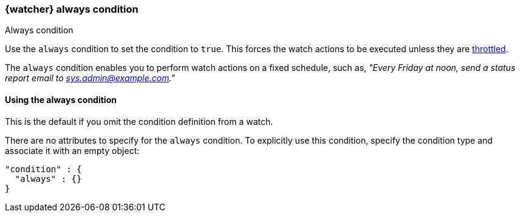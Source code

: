 [role="xpack"]
[[condition-always]]
=== {watcher} always condition
++++
<titleabbrev>Always condition</titleabbrev>
++++

Use the `always` condition to set the condition to `true`. This forces the watch 
actions to be executed unless they are <<actions-ack-throttle,throttled>>. 

The `always` condition enables you to perform watch actions on a fixed schedule, 
such as, _"Every Friday at noon, send a status report email to 
sys.admin@example.com."_

==== Using the always condition

This is the default if you omit the condition definition from a watch.

There are no attributes to specify for the `always` condition. To explicitly 
use this condition, specify the condition type and associate it with an empty 
object:

[source,js]
--------------------------------------------------
"condition" : {
  "always" : {}
}
--------------------------------------------------
// NOTCONSOLE
